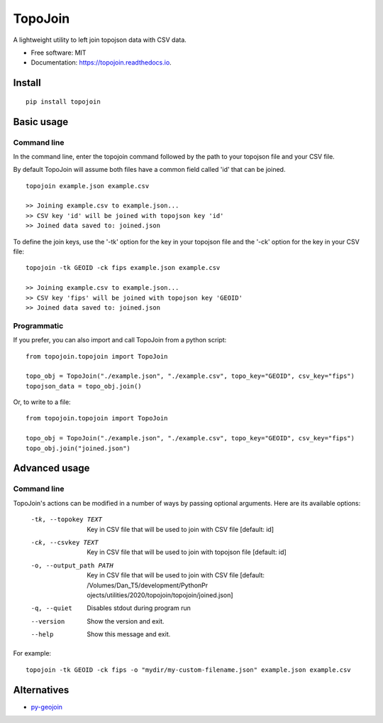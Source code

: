 ========
TopoJoin
========


.. image:: https://img.shields.io/pypi/v/topojoin.svg
        :target: https://pypi.python.org/pypi/topojoin

.. image:: https://img.shields.io/travis/SimmonsRitchie/topojoin.svg
        :target: https://travis-ci.com/SimmonsRitchie/topojoin

.. image:: https://readthedocs.org/projects/topojoin/badge/?version=latest
        :target: https://topojoin.readthedocs.io/en/latest/?badge=latest
        :alt: Documentation Status



A lightweight utility to left join topojson data with CSV data.

* Free software: MIT
* Documentation: https://topojoin.readthedocs.io.

Install
----------

::

    pip install topojoin


Basic usage
-----------

Command line
============

In the command line, enter the topojoin command followed by the path to your topojson file and your CSV file.

By default TopoJoin will assume both files have a common field called 'id' that can be joined.

::

    topojoin example.json example.csv

    >> Joining example.csv to example.json...
    >> CSV key 'id' will be joined with topojson key 'id'
    >> Joined data saved to: joined.json

To define the join keys, use the '-tk' option for the key in your topojson file and the '-ck' option for the key in
your CSV file:

::

    topojoin -tk GEOID -ck fips example.json example.csv

    >> Joining example.csv to example.json...
    >> CSV key 'fips' will be joined with topojson key 'GEOID'
    >> Joined data saved to: joined.json


Programmatic
============

If you prefer, you can also import and call TopoJoin from a python script:


::

    from topojoin.topojoin import TopoJoin

    topo_obj = TopoJoin("./example.json", "./example.csv", topo_key="GEOID", csv_key="fips")
    topojson_data = topo_obj.join()


Or, to write to a file:

::

    from topojoin.topojoin import TopoJoin

    topo_obj = TopoJoin("./example.json", "./example.csv", topo_key="GEOID", csv_key="fips")
    topo_obj.join("joined.json")


Advanced usage
--------------

Command line
================

TopoJoin's actions can be modified in a number of ways by passing optional arguments. Here are its available options:

  -tk, --topokey TEXT     Key in CSV file that will be used to join with CSV
                          file  [default: id]

  -ck, --csvkey TEXT      Key in CSV file that will be used to join with
                          topojson file  [default: id]

  -o, --output_path PATH  Key in CSV file that will be used to join with CSV
                          file  [default: /Volumes/Dan_T5/development/PythonPr
                          ojects/utilities/2020/topojoin/topojoin/joined.json]

  -q, --quiet             Disables stdout during program run
  --version               Show the version and exit.
  --help                  Show this message and exit.


For example:

::

    topojoin -tk GEOID -ck fips -o "mydir/my-custom-filename.json" example.json example.csv


Alternatives
------------

- `py-geojoin <https://github.com/shawnbot/py-geojoin>`__
